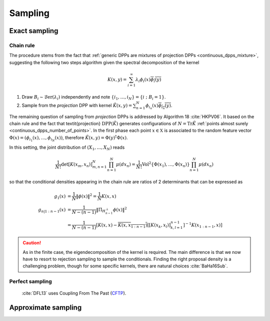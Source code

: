 .. _continuous_dpps_sampling:

Sampling
********

Exact sampling
==============

Chain rule
----------

The procedure stems from the fact that :ref:`generic DPPs are mixtures of projection DPPs <continuous_dpps_mixture>`, suggesting the following two steps algorithm given the spectral decomposition of the kernel

.. math::

	K(x,y)=\sum_{i=1}^{\infty} \lambda_i \phi_i(x) \overline{\phi_i(y)}

1. Draw :math:`B_i\sim\operatorname{\mathcal{B}er}(\lambda_i)` independently and note :math:`\{i_1,\dots,i_{N}\} = \{i~;~B_i=1\}`.
2. Sample from the *projection* DPP with kernel :math:`\tilde{K}(x,y) = \sum_{n=1}^{N}\phi_{i_n}(x) \overline{\phi_{i_n}(y)}`.


The remaining question of sampling from *projection* DPPs is addressed by Algorithm 18 :cite:`HKPV06`.
It based on the chain rule and the fact that \textit{projection} :math:`\operatorname{DPP}(\tilde{K})` generates configurations of
:math:`N=\operatorname{Tr} \tilde{K}` :ref:`points almost surely <continuous_dpps_number_of_points>`.
In the first phase each point :math:`x\in \mathbb{X}` is associated to the random feature vector :math:`\Phi(x)=(\phi_{i_1}(x),\dots,\phi_{i_N}(x))`, therefore :math:`\tilde{K}(x,y) = \Phi(y)^{\dagger} \Phi(x)`.

In this setting, the joint distribution of :math:`(X_1,\dots,X_N)` reads


.. math::

  \frac{1}{N!} \det \left[K(x_m,x_n)\right]_{m,n=1}^N \prod_{n=1}^N\mu(d x_n)
    = \frac{1}{N!} \operatorname{Vol}^2\{\Phi(x_1),\dots,\Phi(x_n)\} \prod_{n=1}^N\mu(d x_n)

so that the conditional densities appearing in the chain rule are ratios of 2 determinants that can be expressed as

.. math::

  g_1(x)           &= \frac{1}{N} \|\phi(x)\|^2
                   = \frac{1}{N} K(x,x) \\
  g_{n | 1:n-1}(x) &= \frac{1}{N-(n-1)}
                      \| \Pi_{H_{n-1}^{\perp}} \phi(x) \|^2 \\
                   &= \frac{1}{N-(n-1)}
                      \left[
	                      K(x,x) 
	                      - \overline{K(x,x_{1:n-1})}
	                      \left[\left[K(x_k,x_l)\right]_{k,l=1}^{n-1}\right]^{-1} 
	                      K(x_{1:n-1},x)
                      \right]

.. caution::

	As in the finite case, the eigendecomposition of the kernel is required. The main difference is that we now have to resort to rejection sampling to sample the conditionals. Finding the right proposal density is a challenging problem, though for some specific kernels, there are natural choices :cite:`BaHa16Sub`.

.. seealso::

	- Algorithm 18 :cite:`HKPV06`
	- :ref:`beta_ensembles_definition_OPE`

Perfect sampling
----------------

	:cite:`DFL13` uses Coupling From The Past 
	(`CFTP <https://pdfs.semanticscholar.org/622e/a9c9c665002670ff26119d1aad5c3c5e0be8.pdf_>`_).

Approximate sampling
====================

.. seealso::

	Approximation of :math:`K(x,y)=K(x-y)` by Fourier series :cite:`LaMoRu15` Section 4
